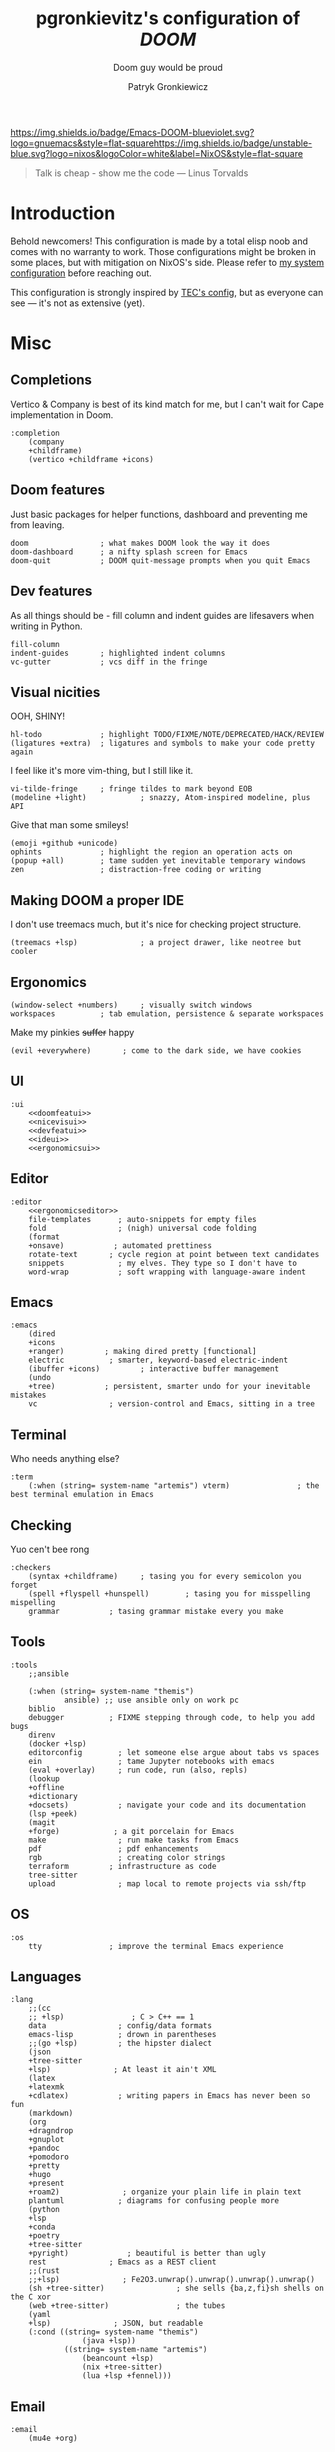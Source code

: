 #+TITLE:   pgronkievitz's configuration of /*DOOM*/
#+subtitle: Doom guy would be proud
#+startup: inlineimages nofold
#+language: en
#+author: Patryk Gronkiewicz
#+html_head: <link rel='shortcut icon' type='image/png' href='https://www.gnu.org/software/emacs/favicon.png'>
#+property: header-args:elisp :exports code
#+embed: LICENSE :description MIT lincese file
#+startup: fold
#+latex_class: book
#+options: coverpage:yes

[[https://img.shields.io/badge/Emacs-DOOM-blueviolet.svg?logo=gnuemacs&style=flat-square]][[https://img.shields.io/badge/unstable-blue.svg?logo=nixos&logoColor=white&label=NixOS&style=flat-square]]
#+begin_quote
Talk is cheap - show me the code --- Linus Torvalds
#+end_quote

* Introduction
Behold newcomers! This configuration is made by a total elisp noob and comes with no warranty to work. Those configurations might be broken in some places, but with mitigation on NixOS's side. Please refer to [[https://gitlab.com/pgronkievitz/nixos-configurations][my system configuration]] before reaching out.

This configuration is strongly inspired by [[https://tecosaur.github.io/emacs-config/config.html][TEC's config]], but as everyone can see --- it's not as extensive (yet).
* Misc
** Completions
Vertico & Company is best of its kind match for me, but I can't wait for Cape implementation in Doom.
#+name: completion
#+begin_src elisp :noweb yes
:completion
    (company
    +childframe)
    (vertico +childframe +icons)
#+end_src
** Doom features
Just basic packages for helper functions, dashboard and preventing me from leaving.
#+name: doomfeatui
#+begin_src elisp
doom                ; what makes DOOM look the way it does
doom-dashboard      ; a nifty splash screen for Emacs
doom-quit           ; DOOM quit-message prompts when you quit Emacs
#+end_src
** Dev features
As all things should be - fill column and indent guides are lifesavers when writing in Python.
#+name: devfeatui
#+begin_src elisp
fill-column
indent-guides       ; highlighted indent columns
vc-gutter           ; vcs diff in the fringe
#+end_src
** Visual nicities
#+name: nicevisui
#+begin_src elisp :noweb yes :exports none
<<nicecode>>
<<vimificationvis>>
<<othervis>>
#+end_src
OOH, SHINY!
#+name: nicecode
#+begin_src elisp
hl-todo             ; highlight TODO/FIXME/NOTE/DEPRECATED/HACK/REVIEW
(ligatures +extra)  ; ligatures and symbols to make your code pretty again
#+end_src
I feel like it's more vim-thing, but I still like it.
#+name: vimificationvis
#+begin_src elisp
vi-tilde-fringe     ; fringe tildes to mark beyond EOB
(modeline +light)            ; snazzy, Atom-inspired modeline, plus API
#+end_src
Give that man some smileys!
#+name: othervis
#+begin_src elisp
(emoji +github +unicode)
ophints             ; highlight the region an operation acts on
(popup +all)        ; tame sudden yet inevitable temporary windows
zen                 ; distraction-free coding or writing
#+end_src
** Making DOOM a proper IDE
I don't use treemacs much, but it's nice for checking project structure.
#+name: ideui
#+begin_src elisp
(treemacs +lsp)              ; a project drawer, like neotree but cooler
#+end_src
** Ergonomics
#+name: ergonomicsui
#+begin_src elisp
(window-select +numbers)     ; visually switch windows
workspaces          ; tab emulation, persistence & separate workspaces
#+end_src
Make my pinkies +suffer+ happy
#+name: ergonomicseditor
#+begin_src elisp
(evil +everywhere)       ; come to the dark side, we have cookies
#+end_src
** UI
#+name: ui
#+begin_src elisp :noweb yes
:ui
    <<doomfeatui>>
    <<nicevisui>>
    <<devfeatui>>
    <<ideui>>
    <<ergonomicsui>>
#+end_src
** Editor
#+name: editor
#+begin_src elisp :noweb yes
:editor
    <<ergonomicseditor>>
    file-templates      ; auto-snippets for empty files
    fold                ; (nigh) universal code folding
    (format
    +onsave)           ; automated prettiness
    rotate-text       ; cycle region at point between text candidates
    snippets            ; my elves. They type so I don't have to
    word-wrap           ; soft wrapping with language-aware indent
#+end_src
** Emacs
#+name: emacs
#+begin_src elisp
:emacs
    (dired
    +icons
    +ranger)         ; making dired pretty [functional]
    electric          ; smarter, keyword-based electric-indent
    (ibuffer +icons)         ; interactive buffer management
    (undo
    +tree)           ; persistent, smarter undo for your inevitable mistakes
    vc                ; version-control and Emacs, sitting in a tree
#+end_src
** Terminal
Who needs anything else?
#+name: terminal
#+begin_src elisp
:term
    (:when (string= system-name "artemis") vterm)               ; the best terminal emulation in Emacs
#+end_src
** Checking
Yuo cen't bee rong
#+name: checkers
#+begin_src elisp
:checkers
    (syntax +childframe)     ; tasing you for every semicolon you forget
    (spell +flyspell +hunspell)        ; tasing you for misspelling mispelling
    grammar           ; tasing grammar mistake every you make
#+end_src
** Tools
#+name: tools
#+begin_src elisp
:tools
    ;;ansible

    (:when (string= system-name "themis")
            ansible) ;; use ansible only on work pc
    biblio
    debugger          ; FIXME stepping through code, to help you add bugs
    direnv
    (docker +lsp)
    editorconfig        ; let someone else argue about tabs vs spaces
    ein                 ; tame Jupyter notebooks with emacs
    (eval +overlay)     ; run code, run (also, repls)
    (lookup
    +offline
    +dictionary
    +docsets)           ; navigate your code and its documentation
    (lsp +peek)
    (magit
    +forge)            ; a git porcelain for Emacs
    make                ; run make tasks from Emacs
    pdf                 ; pdf enhancements
    rgb                 ; creating color strings
    terraform         ; infrastructure as code
    tree-sitter
    upload              ; map local to remote projects via ssh/ftp
#+end_src
** OS
#+name: os
#+begin_src elisp
:os
    tty               ; improve the terminal Emacs experience
#+end_src
** Languages
#+name: languages
#+begin_src elisp
:lang
    ;;(cc
    ;; +lsp)               ; C > C++ == 1
    data                ; config/data formats
    emacs-lisp          ; drown in parentheses
    ;;(go +lsp)         ; the hipster dialect
    (json
    +tree-sitter
    +lsp)              ; At least it ain't XML
    (latex
    +latexmk
    +cdlatex)           ; writing papers in Emacs has never been so fun
    (markdown)
    (org
    +dragndrop
    +gnuplot
    +pandoc
    +pomodoro
    +pretty
    +hugo
    +present
    +roam2)              ; organize your plain life in plain text
    plantuml            ; diagrams for confusing people more
    (python
    +lsp
    +conda
    +poetry
    +tree-sitter
    +pyright)             ; beautiful is better than ugly
    rest              ; Emacs as a REST client
    ;;(rust
    ;;+lsp)              ; Fe2O3.unwrap().unwrap().unwrap().unwrap()
    (sh +tree-sitter)                ; she sells {ba,z,fi}sh shells on the C xor
    (web +tree-sitter)               ; the tubes
    (yaml
    +lsp)              ; JSON, but readable
    (:cond ((string= system-name "themis")
                (java +lsp))
            ((string= system-name "artemis")
                (beancount +lsp)
                (nix +tree-sitter)
                (lua +lsp +fennel)))
#+end_src
** Email
#+name: email
#+begin_src elisp
:email
    (mu4e +org)
#+end_src
** App
#+name: app
#+begin_src elisp
:app
    calendar
    irc               ; how neckbeards socialize
    rss        ; emacs as an RSS reader
#+end_src
** Config
#+name: config
#+begin_src elisp
:config
    (default +bindings +smartparens)
#+end_src
* ~init.el~ file
#+begin_src elisp :tangle init.el :noweb yes
(doom!
       <<completion>>
       <<ui>>
       <<editor>>
       <<emacs>>
       <<terminal>>
       <<checkers>>
       <<tools>>
       <<os>>
       <<languages>>
       <<email>>
       <<app>>
       <<config>>
)
#+end_src

* Packages
#+begin_src elisp :tangle packages.el :noweb yes
<<orgpkgs>>
<<protopkgs>>
<<writingpkgs>>
<<themingpkgs>>
#+end_src
** Org packages
#+name: orgpkgs
#+begin_src elisp
(package! org-super-agenda)
(package! org-fragtog)
(package! org-appear :recipe (:host github :repo "awth13/org-appear"))
(package! org-ol-tree :recipe (:host github :repo "Townk/org-ol-tree"))
(package! laas :recipe (:host github :repo "tecosaur/LaTeX-auto-activating-snippets"))
(package! org-roam-ui :recipe (:host github :repo "org-roam/org-roam-ui" :files ("*.el" "out")))
(package! websocket)
(package! doct :recipe (:host github :repo "progfolio/doct"))
(package! consult-org-roam :recipe (:host github :repo "jgru/consult-org-roam"))
(package! biblio :recipe (:host github :repo "cpitclaudel/biblio.el"))
(package! anki :recipe (:host github :repo "louietan/anki-editor"))
#+end_src
** Ye olde internet
#+name: protopkgs
#+begin_src elisp
(package! elpher)
(package! elfeed-protocol)
#+end_src
** Writing in general
#+name: writingpkgs
#+begin_src elisp
(package! guess-language)
#+end_src
** Theming
#+name: themingpkgs
#+begin_src elisp
(unpin! doom-themes)
(package! modus-themes :recipe (:host gitlab :repo "protesilaos/modus-themes"))
#+end_src
* Configuration
** Identity
I want to use different email address depending on what system I'm using. ~patryk@gronkiewicz.dev~ as my general-purpose email and ~patryk.gronkiewicz@omniscopy.com~ for work purposes.
#+name: identity
#+begin_src elisp
(setq user-full-name "Patryk Gronkiewicz")
(if (string= system-name "themis")
    (setq user-mail-address "patryk.gronkiewicz@omniscopy.com")
    (setq user-mail-address "patryk@gronkiewicz.dev"))
#+end_src
** Themes
Fonts on my system always got extra bit of love.
#+name: fonts
#+begin_src elisp :noweb yes
(setq doom-font (font-spec :family "BlexMono Nerd Font" :size 14)
      doom-unicode-font (font-spec :family "BlexMono Nerd Font" :size 14)
      doom-big-font (font-spec :family "BlexMono Nerd Font" :size 28)
      doom-variable-pitch-font (font-spec :family "Merriweather" :size 14)
      doom-serif-font (font-spec :family "UbuntuMono Nerd Font" :size 14))
<<orgfonts>>
#+end_src
I've changed styles of orgmode buffers /a bit/ to make them more pleasure to work with. I have to figure out why my code in blocks is moving a bit with my cursor, but it's good enough for now.
#+name: orgfonts
#+begin_src elisp
(custom-set-faces!
  '(org-table :inherit 'fixed-pitch)
  '(org-document-title :inherit 'variable-pitch :height 2.0)
  '(org-inline-src-block :inherit 'fixed-pitch)
  '(org-block :inherit 'fixed-pitch)
  '(line-number :inherit 'fixed-pitch)
  '(org-code :inherit 'fixed-pitch))
#+end_src
Currently back to Modus by Prot. Also I'm a bit bored by default DOOM splash, so I've set my own.
#+name: theming
#+begin_src elisp
(use-package! modus-themes)
(setq doom-theme 'modus-operandi)
(after! modus-theme
  (setq modus-themes-inhibit-reload t
      modus-themes-bold-constructs t
      modus-themes-italic-constructs t
      modus-themes-syntax '(faint green-strings yellow-comments alt-syntax)
      modus-themes-mixed-fonts t
      modus-themes-links '(neutral-underline faint background italic)
      modus-themes-prompts '(background intense)
      modus-themes-mode-line '(moody accented)
      modus-themes-completions '((matches . (background intense))
                                (selection . (accented intense semibold underline))
                                (popup . (accented intense)))
      modus-themes-mail-citations 'faint
      modus-themes-fringes 'subtle
      modus-themes-lang-checkers '(straight-underline text-also faint)
      modus-themes-hl-line '(accented)
      modus-themes-markup '(intense background)
      modus-themes-paren-match '(intense)
      modus-themes-diffs 'desaturated
      modus-themes-org-blocks 'tinted-backgrounds
      modus-themes-org-agenda '((header-block . (variable-pitch 1.75))
                                (header-date . (workaholic bold-all underline-today 1.5))
                                (event . (accented))
                                (scheduled . rainbow)
                                (habit . traffic-light))
      modus-themes-headings '((1 . (background variable-pitch 1.5))
                              (2 . (background variable-pitch 1.4))
                              (3 . (background variable-pitch 1.3))
                              (4 . (background variable-pitch 1.2))
                              (5 . (background variable-pitch 1.1))
                              (t . (background variable-pitch)))
      modus-themes-variable-pitch-ui t))
(setq stimmung-themes-light-highlight-color "SkyBlue")
(setq fancy-splash-image "~/Pictures/emacs.svg")
(setq display-line-numbers-type 'relative)
(remove-hook '+doom-dashboard-functions #'doom-dashboard-widget-shortmenu)
(remove-hook '+doom-dashboard-functions #'doom-dashboard-widget-footer)
(remove-hook '+doom-dashboard-functions #'doom-dashboard-widget-loaded)
#+end_src
** Calendar
Calendar is not perfectly suited for me as some holiday are moved a bit and DST starts in a bit different time than in the US.
#+name: calendar
#+begin_src elisp
(setq calendar-week-start-day 1
      calendar-date-style 'iso
      calendar-christian-all-holidays-flag t)
(setq calendar-holidays
 '((holiday-fixed 1 1 "New Year's Day")
   (holiday-fixed 2 14 "Valentine's Day")
   (holiday-fixed 3 17 "St. Patrick's Day")
   (holiday-fixed 4 1 "April Fools' Day")
   (holiday-fixed 5 26 "Mother's Day")
   (holiday-fixed 5 2 "Flag Day")
   (holiday-fixed 5 3 "Constitution Day")
   (holiday-fixed 6 0 "Father's Day")
   (holiday-fixed 11 11 "Independence Day")
   (holiday-fixed 11 1 "All Saints' Day")
   (holiday-fixed 5 1 "Labor Day")
   (holiday-easter-etc)
   (holiday-fixed 12 25 "Christmas Eve")
   (holiday-fixed 12 25 "Christmas")
   (if calendar-christian-all-holidays-flag
       (append
        (holiday-fixed 1 6 "Epiphany")
        (holiday-fixed 12 24 "Christmas Eve")
        (holiday-fixed 8 15 "Assumption")
        (holiday-advent 0 "Advent")))
   (solar-equinoxes-solstices)
   (holiday-sexp calendar-daylight-savings-starts
                 (format "Daylight Saving Time Begins %s"
                         (solar-time-string
                          (/ calendar-daylight-savings-starts-time
                             (float 60))
                          calendar-standard-time-zone-name)))
   (holiday-sexp calendar-daylight-savings-ends
                 (format "Daylight Saving Time Ends %s"
                         (solar-time-string
                          (/ calendar-daylight-savings-ends-time
                             (float 60))
                          calendar-daylight-time-zone-name)))))
#+end_src

** Org-mode
#+name: outline
#+begin_src elisp
(use-package! org-ol-tree
  :commands org-ol-tree)
(map! :map org-mode-map
      :after org
      :localleader
      :desc "Outline" "O" #'org-ol-tree)
#+end_src
#+name: notes
#+begin_src elisp
(setq org-directory "~/Documents/notes/")
#+end_src
#+name: org-theming
#+begin_src elisp
(setq org-hidden-keywords '(title))
(setq org-startup-indented t
      org-ellipsis "  "
      org-pretty-entities t
      org-hide-emphasis-markers t
      org-agenda-block-separator "~~~~~~~~~"
      org-fontify-whole-heading-line t
      org-fontify-done-headline t
      org-fontify-quote-and-verse-blocks t)
(add-hook! 'org-mode-hook #'+org-pretty-mode)
(add-hook! 'org-mode-hook #'mixed-pitch-mode)
(add-hook! 'org-mode-hook #'org-fragtog-mode)
(add-hook! 'org-mode-hook #'org-appear-mode)
#+end_src
#+name: plantuml
#+begin_src elisp
(setq org-plantuml-jar-path "~/.local/share/plantuml.jar"
      plantuml-default-exec-mode 'jar)
#+end_src
#+name: latex-export
#+begin_src elisp
(setq org-latex-default-packages-alist
'(("AUTO" "inputenc" t ("pdflatex"))
        ("T1" "fontenc" t ("pdflatex"))
        ("" "graphicx" t)
        ("" "longtable" nil)
        ("" "wrapfig" nil)
        ("" "rotating" nil)
        ("normalem" "ulem" t)
        ("" "amsmath" t)
        ("" "amssymb" t)
        ("" "amsthm" t)
        ("" "akkmathset" t)
        ("" "capt-of" nil)
        ("" "minted")
        ("" "color")
        ("hidelinks" "hyperref" nil)
        ("AUTO" "babel" t ("pdflatex"))
        ("AUTO" "polyglossia" t ("xelatex" "lualatex")))
org-latex-listings 'minted
org-latex-minted-options '(("breaklines" "")
                           ("breakanywhere" "")))
(setq LaTeX-provided-class-options '(("article" "a4paper" "12pt")
                                     ("report" "a4paper" "12pt")))
(setq org-latex-pdf-process '("latexmk -f -pdf -%latex -shell-escape -interaction=nonstopmode -output-directory=%o %f"))
#+end_src
#+name: hugo
#+begin_src elisp
(after! ox-hugo
  (setq org-blackfriday--org-element-string '((src-block . "Kod")
                                              (table . "Tabela")
                                              (figure . "Rysunek"))))
#+end_src
#+name: exporting
#+begin_src elisp :noweb yes
<<plantuml>>
<<hugo>>

;;; latex export
<<latex-export>>
(setq pdf-view-midnight-colors '("#ffffff" . "#1f1f1f"))
#+end_src
#+name: time-tracking
#+begin_src elisp
(after! org
 (setq org-pomodoro-keep-killed-pomodoro-time t))
(setq org-log-done 'time)
#+end_src
#+name: org-roam
#+begin_src elisp
(use-package! websocket
  :after org-roam)
(after! org-roam-mode-hook (require 'org-export))
(use-package! org-roam-ui
  :after org
  :config
  (setq org-roam-ui-sync-theme t
        org-roam-ui-follow t
        org-roam-ui-update-on-save t
        org-roam-ui-open-on-start t))
(after! org
    (map! (:map org-mode-map
        :localleader
        :prefix ("m" . "org-roam")
        :desc "Open ORUI" :n "G" #'org-roam-ui-open)))
(use-package! consult-org-roam
  :after org-roam)
(after! org
  (map! (:map org-mode-map
         :leader
         :prefix ("n r" . "+roam")
         :desc "Search roam" :n "S" #'consult-org-roam-search)))
;;; org-roam

;;;; create notes without entering
(defun org-roam-node-insert-immediate (arg &rest args)
  (interactive "P")
  (let ((args (cons arg args))
        (org-roam-capture-templates (list (append (car org-roam-capture-templates)
                                                  '(:immediate-finish t)))))
    (apply #'org-roam-node-insert args)))
(after! org-roam (map! :leader :desc "Create node without opening" "n r I" #'org-roam-node-insert-immediate))
(defun my/preview-fetcher ()
  (let* ((elem (org-element-context))
         (parent (org-element-property :parent elem)))
    ;; TODO: alt handling for non-paragraph elements
    (string-trim-right (buffer-substring-no-properties
                        (org-element-property :begin parent)
                        (org-element-property :end parent)))))

(after! org (setq org-roam-preview-function #'my/preview-fetcher))
#+end_src
#+name: bibliography
#+begin_src elisp
;;; bibliography
(defvar my/bibs '("~/Documents/notes/bibliography.bib"))
(setq org-cite-global-bibliography my/bibs)
(setq citar-bibliography my/bibs)
(setq org-cite-csl-styles-dir "~/Zotero/styles")

(use-package! biblio :defer t)
#+end_src
#+name: publishing
#+begin_src elisp
(defun roam-sitemap (title list)
  (concat "#+OPTIONS: ^:nil author:nil html-postamble:nil\n"
          "#+SETUPFILE: ./simple_inline.theme\n"
          "#+TITLE: " title "\n\n"
          (org-list-to-org list) "\nfile:sitemap.svg"))

(setq my-publish-time 0)   ; see the next section for context
(defun roam-publication-wrapper (plist filename pubdir)
  (org-roam-graph)
  (org-html-publish-to-html plist filename pubdir)
  (setq my-publish-time (cadr (current-time))))
(defun jnf/force-org-rebuild-cache ()
  "Rebuild the `org-mode' and `org-roam' cache."
  (interactive)
  (org-id-update-id-locations)
  ;; Note: you may need `org-roam-db-clear-all'
  ;; followed by `org-roam-db-sync'
  (org-roam-db-sync)
  (org-roam-update-org-id-locations))

(setq org-publish-project-alist
      '(("roam"
         :base-directory "~/Documents/notes/roam"
         :auto-sitemap t
         :sitemap-function roam-sitemap
         :sitemap-title "Roam notes"
         :publishing-function roam-publication-wrapper
         :publishing-directory "~/roam-export"
         :section-number nil
         :table-of-contents nil
         :style "<link rel=\"stylesheet\" href=\"../other/mystyle.cs\" type=\"text/css\">")))
#+end_src
#+name: maths
#+begin_src elisp
(use-package! org-fragtog :defer t)
(use-package laas
  :hook ((LaTeX-mode org-mode) . laas-mode)
  :config ; do whatever here
  (aas-set-snippets 'laas-mode
    ;; set condition!
    :cond #'texmathp ; expand only while in math
    "supp" "\\supp"
    "On" "O(n)"
    "O1" "O(1)"
    "Olog" "O(\\log n)"
    "Olon" "O(n \\log n)"
    ;; bind to functions!
    "Sum" (lambda () (interactive)
            (yas-expand-snippet "\\sum_{$1}^{$2} $0"))
    ;; add accent snippets
    :cond #'laas-object-on-left-condition
    "qq" (lambda () (interactive) (laas-wrap-previous-object "sqrt"))
    "zz" (lambda () (interactive) (laas-wrap-previous-object "mathcal"))
    :cond #'laas-org-mathp
    "supp" "\\supp"
    "On" "O(n)"
    "O1" "O(1)"
    "Olog" "O(\\log n)"
    "Olon" "O(n \\log n)"
    "ooo" "\\infty"
    "cc" "\\subset"
    "c=" "\\subseteq"
    ;; bind to functions!
    "Sum" (lambda () (interactive)
            (yas-expand-snippet "\\sum_{$1^{$2} $0"))))
(add-hook! 'org-mode-hook #'laas-mode)
#+end_src
#+name: agenda
#+begin_src elisp :noweb yes
(setq org-lowest-priority ?C)
(add-to-list 'org-modules 'ol-habit 'org-secretary)
(use-package! org-secretary)

(use-package! org-super-agenda
  :commands org-super-agenda-mode)
(after! org-agenda
  (org-super-agenda-mode))

(setq org-agenda-skip-scheduled-if-done t
      org-agenda-skip-deadline-if-done t
      org-agenda-include-deadlines t
      org-agenda-todo-ignore-scheduled 'future
      org-agenda-block-separator nil
      org-agenda-tags-column 100 ;; from testing this seems to be a good value
      org-agenda-compact-blocks t)
(after! org
    (setq org-todo-keywords '((sequence "IDEA(I)" "TODO(t)" "NEXT(n)" "WIP(w)" "INTR(i)" "|" "DONE(d)" "DELEGATED(D)" "KILL(k)")
                            (sequence "PROJ(p)" "DONE(d)")
                            (sequence "[ ]" "[-]" "[X]"))))
(setq org-agenda-custom-commands
      '(("o" "Overview"
         ((agenda "" ((org-agenda-span 'day)
                      (org-super-agenda-groups
                       '((:name "Today"
                          :time-grid t
                          :date today
                          :todo "TODAY"
                          :scheduled today
                          :order 1)))))
          (alltodo "" ((org-agenda-overriding-header "")
                       (org-super-agenda-groups
                        '((:name "Next to do"
                           :todo "NEXT"
                           :order 1)
                          (:name "Unclosed loops"
                           :todo "WIP"
                           :order 2)
                          (:name "Important"
                           :tag "Important"
                           :priority "A"
                           :order 6)
                          (:name "Due Today"
                           :deadline today
                           :order 2)
                          (:name "Due Soon"
                           :deadline future
                           :order 8)
                          (:name "Overdue"
                           :deadline past
                           :face error
                           :order 7)
                          (:name "Self care"
                           :tag "selfhelp"
                           :order 9)
                          (:name "Assignments"
                           :tag "Assignment"
                           :order 10)
                          (:name "Issues"
                           :tag "Issue"
                           :order 12)
                          (:name "Emacs"
                           :tag "Emacs"
                           :order 13)
                          (:name "Projects"
                           :tag "Project"
                           :order 14)
                          (:name "Research"
                           :tag "Research"
                           :order 15)
                          (:name "To read"
                           :tag "Read"
                           :order 30)
                          (:name "Waiting"
                           :todo "WAITING"
                           :order 20)
                          (:name "Projekt inżynierski"
                           :tag "inz"
                           :order 31)
                          (:name "University"
                           :tag "uczelnia"
                           :order 32)
                          (:name "Computers"
                           :tag "computers"
                           :order 33)
                          (:name "Selfhosted"
                           :tag "selfhosted"
                           :order 34)
                          (:name "Trivial"
                           :priority<= "E"
                           :tag ("Trivial" "Unimportant")
                           :todo ("SOMEDAY")
                           :order 90)
                          (:discard (:tag ("Chore" "Routine" "Daily")))))))))
        ("u" "Uczelnia"
         ((tags-todo "@uczelnia&-kolo&-inz")
          (tags-todo "inz")
          (tags-todo "kolo")))))
(setq org-super-agenda-header-map (make-sparse-keymap))
<<stuck>>
#+end_src
#+name: stuck
#+begin_src elisp
(setq org-tags-exclude-from-inheritance '("PROJ")
      org-stuck-projects '("+PROJ/+TODO/+NEXT/+WIP/+INTR"
                           ("TODO" "NEXT" "WIP" "INTR") ()))
#+end_src

I want to edit anki flashcards directly inside emacs using orgmode, so I'm using ~anki-editor~.
#+name: anki
#+begin_src elisp
(use-package! anki-editor
  :after org)
#+end_src

#+name: orgconf
#+begin_src elisp :noweb yes
<<notes>>
<<exporting>>
<<outline>>
<<org-theming>>
<<time-tracking>>
<<org-roam>>
<<bibliography>>
<<maths>>
<<publishing>>
<<agenda>>
<<capture-templates>>
<<structure-templates>>
<<anki>>
#+end_src

#+name: prettify-capture
#+begin_src elisp
(defun org-capture-select-template-prettier (&optional keys)
  "Select a capture template, in a prettier way than default
Lisp programs can force the template by setting KEYS to a string."
  (let ((org-capture-templates
         (or (org-contextualize-keys
              (org-capture-upgrade-templates org-capture-templates)
              org-capture-templates-contexts)
             '(("t" "Task" entry (file+headline "" "Tasks")
                "* TODO %?\n  %u\n  %a")))))
    (if keys
        (or (assoc keys org-capture-templates)
            (error "No capture template referred to by \"%s\" keys" keys))
      (org-mks org-capture-templates
               "Select a capture template\n━━━━━━━━━━━━━━━━━━━━━━━━━"
               "Template key: "
               `(("q" ,(concat (all-the-icons-octicon "stop" :face 'all-the-icons-red :v-adjust 0.01) "\tAbort")))))))
(advice-add 'org-capture-select-template :override #'org-capture-select-template-prettier)

(defun org-mks-pretty (table title &optional prompt specials)
  "Select a member of an alist with multiple keys. Prettified.

TABLE is the alist which should contain entries where the car is a string.
There should be two types of entries.

1. prefix descriptions like (\"a\" \"Description\")
   This indicates that `a' is a prefix key for multi-letter selection, and
   that there are entries following with keys like \"ab\", \"ax\"…

2. Select-able members must have more than two elements, with the first
   being the string of keys that lead to selecting it, and the second a
   short description string of the item.

The command will then make a temporary buffer listing all entries
that can be selected with a single key, and all the single key
prefixes.  When you press the key for a single-letter entry, it is selected.
When you press a prefix key, the commands (and maybe further prefixes)
under this key will be shown and offered for selection.

TITLE will be placed over the selection in the temporary buffer,
PROMPT will be used when prompting for a key.  SPECIALS is an
alist with (\"key\" \"description\") entries.  When one of these
is selected, only the bare key is returned."
  (save-window-excursion
    (let ((inhibit-quit t)
          (buffer (org-switch-to-buffer-other-window "*Org Select*"))
          (prompt (or prompt "Select: "))
          case-fold-search
          current)
      (unwind-protect
          (catch 'exit
            (while t
              (setq-local evil-normal-state-cursor (list nil))
              (erase-buffer)
              (insert title "\n\n")
              (let ((des-keys nil)
                    (allowed-keys '("\C-g"))
                    (tab-alternatives '("\s" "\t" "\r"))
                    (cursor-type nil))
                ;; Populate allowed keys and descriptions keys
                ;; available with CURRENT selector.
                (let ((re (format "\\`%s\\(.\\)\\'"
                                  (if current (regexp-quote current) "")))
                      (prefix (if current (concat current " ") "")))
                  (dolist (entry table)
                    (pcase entry
                      ;; Description.
                      (`(,(and key (pred (string-match re))) ,desc)
                       (let ((k (match-string 1 key)))
                         (push k des-keys)
                         ;; Keys ending in tab, space or RET are equivalent.
                         (if (member k tab-alternatives)
                             (push "\t" allowed-keys)
                           (push k allowed-keys))
                         (insert (propertize prefix 'face 'font-lock-comment-face) (propertize k 'face 'bold) (propertize "›" 'face 'font-lock-comment-face) "  " desc "…" "\n")))
                      ;; Usable entry.
                      (`(,(and key (pred (string-match re))) ,desc . ,_)
                       (let ((k (match-string 1 key)))
                         (insert (propertize prefix 'face 'font-lock-comment-face) (propertize k 'face 'bold) "   " desc "\n")
                         (push k allowed-keys)))
                      (_ nil))))
                ;; Insert special entries, if any.
                (when specials
                  (insert "─────────────────────────\n")
                  (pcase-dolist (`(,key ,description) specials)
                    (insert (format "%s   %s\n" (propertize key 'face '(bold all-the-icons-red)) description))
                    (push key allowed-keys)))
                ;; Display UI and let user select an entry or
                ;; a sub-level prefix.
                (goto-char (point-min))
                (unless (pos-visible-in-window-p (point-max))
                  (org-fit-window-to-buffer))
                (let ((pressed (org--mks-read-key allowed-keys
                                                  prompt
                                                  (not (pos-visible-in-window-p (1- (point-max)))))))
                  (setq current (concat current pressed))
                  (cond
                   ((equal pressed "\C-g") (user-error "Abort"))
                   ;; Selection is a prefix: open a new menu.
                   ((member pressed des-keys))
                   ;; Selection matches an association: return it.
                   ((let ((entry (assoc current table)))
                      (and entry (throw 'exit entry))))
                   ;; Selection matches a special entry: return the
                   ;; selection prefix.
                   ((assoc current specials) (throw 'exit current))
                   (t (error "No entry available")))))))
        (when buffer (kill-buffer buffer))))))
(advice-add 'org-mks :override #'org-mks-pretty)
#+end_src
#+name: capture-templates
#+begin_src elisp :noweb yes
(use-package! doct :commands doct)
(after! org-capture
  <<prettify-capture>>
  (setq org-capture-templates
        (doct '(("Personal todo" :keys "t"
                   :icon ("checklist" :set "octicon" :color "green")
                   :file +org-capture-todo-file
                   :prepend t
                   :headline "Private"
                   :type entry
                   :template ("* TODO %?"
                              "%a"))
                ("Personal note" :keys "n"
                   :icon ("sticky-note-o" :set "faicon" :color "green")
                   :file +org-capture-todo-file
                   :prepend t
                   :headline "Private"
                   :type entry
                   :template ("* %?"
                              "%a"))
                ("University" :keys "u"
                 :icon ("university" :set "faicon" :color "blue")
                 :file +org-capture-todo-file
                 :prepend t
                 :template ("* TODO %?"
                            " %a")
                 :children (("Koło" :keys "k" :icon ("university" :set "faicon" :color "magenta") :headline "Koło")
                            ("Projekt inżynierski" :keys "p" :icon ("university" :set "faicon" :color "magenta") :headline "Projekt inżynierski")))
                ("Project" :keys "p"
                   :icon ("repo" :set "octicon" :color "silver")
                   :prepend t
                   :type entry
                   :headline "Inbox"
                   :template ("* %{time-or-todo} %?"
                              "%i"
                              "%a")
                   :file ""
                   :custom (:time-or-todo "")
                   :children (("Project-local todo" :keys "t"
                               :icon ("checklist" :set "octicon" :color "green")
                               :time-or-todo "TODO"
                               :file +org-capture-project-todo-file)
                              ("Project-local note" :keys "n"
                               :icon ("sticky-note" :set "faicon" :color "yellow")
                               :time-or-todo "%U"
                               :file +org-capture-project-notes-file)
                              ("Project-local changelog" :keys "c"
                               :icon ("list" :set "faicon" :color "blue")
                               :time-or-todo "%U"
                               :heading "Unreleased"
                               :file +org-capture-project-changelog-file)))
                  ("\tCentralised project templates"
                   :keys "o"
                   :type entry
                   :prepend t
                   :template ("* %{time-or-todo} %?"
                              "%i"
                              "%a")
                   :children (("Project todo"
                               :keys "t"
                               :prepend nil
                               :time-or-todo "TODO"
                               :heading "Tasks"
                               :file +org-capture-central-project-todo-file)
                              ("Project note"
                               :keys "n"
                               :time-or-todo "%U"
                               :heading "Notes"
                               :file +org-capture-central-project-notes-file)
                              ("Project changelog"
                               :keys "c"
                               :time-or-todo "%U"
                               :heading "Unreleased"
                               :file +org-capture-central-project-changelog-file)))))))
#+end_src
#+name: structure-templates
#+begin_src elisp
(after! org
  (require 'org-tempo)
  (add-to-list 'org-structure-template-alist '("tw" . "tw"))
  (add-to-list 'org-structure-template-alist '("lem" . "lem"))
  (add-to-list 'org-structure-template-alist '("fakt" . "fakt"))
  (add-to-list 'org-structure-template-alist '("deff" . "deff"))
  (add-to-list 'org-structure-template-alist '("wn" . "wn"))
  (add-to-list 'org-structure-template-alist '("uw" . "uw"))
  (add-to-list 'org-structure-template-alist '("zad" . "zad"))
  (add-to-list 'org-structure-template-alist '("prz" . "prz"))
  (add-to-list 'org-structure-template-alist '("war" . "war"))
  (add-to-list 'org-structure-template-alist '("sP" . "src gnuplot"))
  (add-to-list 'org-structure-template-alist '("se" . "src elisp"))
  (add-to-list 'org-structure-template-alist '("sp" . "src python"))
  (add-to-list 'org-structure-template-alist '("sr" . "src R")))
#+end_src

I'm often writing documents both in Polish and English, so using both of these dictionaries should make it less pain.
#+name: writingconf
#+begin_src elisp
(use-package! guess-language
  :config
  :init (add-hook 'text-mode-hook #'guess-language-mode)
(setq guess-language-langcodes '((en . ("en_US" "English"))
                                 (pl . ("pl_PL" "Polish")))
      guess-language-languages '(en pl)))
(setq ispell-dictionary "pl_PL")
(setq langtool-bin "/etc/profiles/per-user/pg/bin/languagetool-commandline"
      langtool-default-language nil)
#+end_src
All my projects are stored in special directory and I'm organizing them in separate categories such as ~university~, ~private~ and various other.
#+name: projects
#+begin_src elisp
;;; projectile
(setq projectile-project-search-path '(("~/Projects" . 2)))
(set-file-template! 'python-mode :ignore t)
(after! flycheck
  (setq flycheck-idle-change-delay 0.1))
#+end_src

I have to write /a lot/ in R for classes, so ESS is rudimentary.
#+name: rconf
#+begin_src elisp
;;; ess config
(setq ess-R-font-lock-keywords
      '((ess-R-fl-keyword:keywords . t)
        (ess-R-fl-keyword:constants . t)
        (ess-R-fl-keyword:modifiers . t)
        (ess-R-fl-keyword:fun-defs . t)
        (ess-R-fl-keyword:assign-ops . t)
        (ess-R-fl-keyword:%op% . t)
        (ess-fl-keyword:fun-calls . t)
        (ess-fl-keyword:numbers . t)
        (ess-fl-keyword:operators . t)
        (ess-fl-keyword:delimiters . t)
        (ess-fl-keyword:= . t)
        (ess-R-fl-keyword:F&T . t)))
#+end_src
I don't use mu4e much, but it's nice to have.
#+name: emailconf
#+begin_src elisp
;;;;;;;;;;;
;; EMAIL ;;
;;;;;;;;;;;

(defvar my-mu4e-account-alist
  '(("Private"
     (mu4e-sent-folder "/private/Saved Items")
     (mu4e-drafts-folder "/private/Drafts")
     (user-mail-address "patryk@gronkiewi.cz")
     (smtpmail-default-smtp-server "smtp.purelymail.com")
     (smtpmail-local-domain "purelymail.com")
     (smtpmail-smtp-user "patryk@gronkiewi.cz")
     (smtpmail-smtp-server "smtp.purelymail.com")
     (smtpmail-stream-type starttls)
     (smtpmail-smtp-service 587))
    ("University"
     (mu4e-sent-folder "/university/Saved Items")
     (mu4e-drafts-folder "/university/Drafts")
     (user-mail-address "164157@stud.prz.edu.pl")
     (smtpmail-default-smtp-server "stud.prz.edu.pl")
     (smtpmail-local-domain "stud.prz.edu.pl")
     (smtpmail-smtp-user "164157@stud.prz.edu.pl")
     (smtpmail-smtp-server "stud.prz.edu.pl")
     (smtpmail-stream-type starttls)
     (smtpmail-smtp-service 587))))
(defun my-mu4e-set-account ()
  "Set the account for composing a message."
  (let* ((account
          (if mu4e-compose-parent-message
              (let ((maildir (mu4e-message-field mu4e-compose-parent-message :maildir)))
                (string-match "/\\(.*?\\)/" maildir)
                (match-string 1 maildir))
            (completing-read (format "Compose with account: (%s) "
                                     (mapconcat #'(lambda (var) (car var))
                                                my-mu4e-account-alist "/"))
                             (mapcar #'(lambda (var) (car var)) my-mu4e-account-alist)
                             nil t nil nil (caar my-mu4e-account-alist))))
         (account-vars (cdr (assoc account my-mu4e-account-alist))))
    (if account-vars
        (mapc #'(lambda (var)
                  (set (car var) (cadr var)))
              account-vars)
      (error "No email account found"))))

;; ask for account when composing mail
(add-hook 'mu4e-compose-pre-hook 'my-mu4e-set-account)
#+end_src
My beloved RSS feeds are stored in my custom FreshRSS instance. I access them with ~elfeed-protocol~ via Fever API.
#+name: rss
#+begin_src elisp
(use-package! elfeed-protocol
  :after elfeed
  :config (elfeed-protocol-enable)
  :custom
  (elfeed-use-curl t)
  (elfeed-set-timeout 36000)
  (elfeed-feeds '(("owncloud+https://pg@nc.lab.home"
                    :api-url "https://rss.lab.home/api/fever.php"
                    :use-authinfo t
                    :autotags '(("https://forum.yeswas.pl/posts.rss" forums)
                                ("https://www.rousette.org.uk/index.xml" blog tech)
                                ("https://maggieappleton.com/rss.xml" blog tech zk)
                                ("https://pzel.name/feed.xml" blog tech)
                                ("https://weekly.nixos.org/feeds/all.rss.xml" news tech nix server)
                                ("https://www.tweag.io/rss.xml" tech programming functional)
                                ("https://www.internet-czas-dzialac.pl/rss/" tech blog privacy)
                                ("https://confuzeus.com/index.xml" blog tech)
                                ("https://feeds.feedburner.com/JakOszczedzacPieniadze" blog finances)
                                ("https://blog.tecosaur.com/tmio/rss.xml" blog tech emacs)
                                ("https://devopsiarz.pl/rss.xml" blog tech devops)
                                ("https://devstyle.pl/feed/" blog tech programming)
                                ("https://informatykzakladowy.pl/feed/" blog tech)
                                ("https://christine.website/blog.rss" blog tech devops)
                                ("https://kill-the-newsletter.com/feeds/0sbns39u1f38fnyd.xml" newsletter tech)
                                ("https://kill-the-newsletter.com/feeds/90wq5lvbgh0os1lx.xml" finances newsletter)
                                ("https://kill-the-newsletter.com/feeds/nks2x2v9gjpi6i58.xml" blog newsletter selfhelp)
                                ("https://kill-the-newsletter.com/feeds/pxqkq99oqtx7asnl.xml" blog newsletter finances selfhelp)
                                ("https://www.daemonology.net/hn-daily/index.rss" tech aggregate)
                                ("https://kill-the-newsletter.com/feeds/1h3xndzxheqi61pk.xml" tech aggregate newsletter)
                                ("https://lobste.rs/t/compsci,networking,programming,distributed,ai,osdev,hardware,math,education,python,lisp,go,scala,erlang,rust,haskell,clojure,openbsd,linux,unix,android,merkle-trees,email,security,scaling,privacy,devops,reversing,virtualization,api,testing,debugging,performance,vim,databases,emacs,vcs,compilers,systemd,nix.rss" aggregate tech programming devops)
                                ("https://www.eff.org/rss/updates.xml" blog privacy)
                                ("https://org-roam.discourse.group/posts.rss" forums tech emacs))))))
(setq browse-url-firefox-program "librewolf")
(setq browse-url-browser-function 'eww-browse-url)
(setq +lookup-open-url-fn #'eww)
#+end_src
Sometimes I like to browse Gopher holes and Gemini capsules, so I'm using elpher to not even leave Emacs. Ever.
#+name: protoconf
#+begin_src elisp
(use-package! elpher)
#+end_src

#+name: evil
#+begin_src elisp
(evil-snipe-mode +1)
(evil-snipe-override-mode +1)
#+end_src
** base :noexport:
#+begin_src elisp :tangle config.el :noweb yes
<<identity>>
<<fonts>>
<<theming>>
<<calendar>>
<<orgconf>>
<<writingconf>>
<<projects>>
<<rconf>>
<<emailconf>>
<<protoconf>>
<<rss>>
<<evil>>
#+end_src

* Host specific configuration
** Work
** Private

